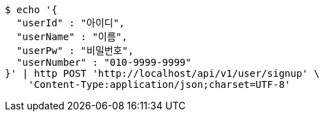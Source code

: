 [source,bash]
----
$ echo '{
  "userId" : "아이디",
  "userName" : "이름",
  "userPw" : "비밀번호",
  "userNumber" : "010-9999-9999"
}' | http POST 'http://localhost/api/v1/user/signup' \
    'Content-Type:application/json;charset=UTF-8'
----